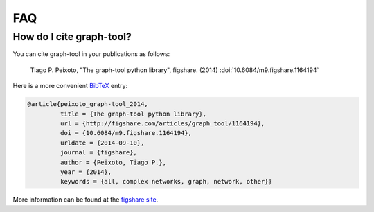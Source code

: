 .. _sec_faq:

FAQ
===

How do I cite graph-tool?
-------------------------

You can cite graph-tool in your publications as follows:

    Tiago P. Peixoto, "The graph-tool python library", figshare. (2014)
    :doi:`10.6084/m9.figshare.1164194`

Here is a more convenient `BibTeX <http://www.bibtex.org>`_ entry:

.. code-block:: none

    @article{peixoto_graph-tool_2014,
             title = {The graph-tool python library},
             url = {http://figshare.com/articles/graph_tool/1164194},
             doi = {10.6084/m9.figshare.1164194},
             urldate = {2014-09-10},
             journal = {figshare},
             author = {Peixoto, Tiago P.},
             year = {2014},
             keywords = {all, complex networks, graph, network, other}}

More information can be found at the `figshare site
<http://figshare.com/articles/graph_tool/1164194>`_.





